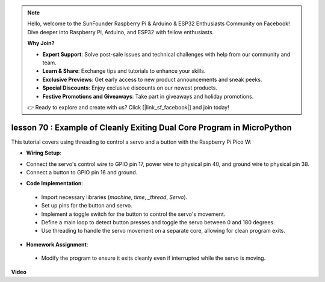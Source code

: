 .. note::

    Hello, welcome to the SunFounder Raspberry Pi & Arduino & ESP32 Enthusiasts Community on Facebook! Dive deeper into Raspberry Pi, Arduino, and ESP32 with fellow enthusiasts.

    **Why Join?**

    - **Expert Support**: Solve post-sale issues and technical challenges with help from our community and team.
    - **Learn & Share**: Exchange tips and tutorials to enhance your skills.
    - **Exclusive Previews**: Get early access to new product announcements and sneak peeks.
    - **Special Discounts**: Enjoy exclusive discounts on our newest products.
    - **Festive Promotions and Giveaways**: Take part in giveaways and holiday promotions.

    👉 Ready to explore and create with us? Click [|link_sf_facebook|] and join today!

lesson 70 :  Example of Cleanly Exiting Dual Core Program in MicroPython
===================================================================================

This tutorial covers using threading to control a servo and a button with the Raspberry Pi Pico W:

* **Wiring Setup**:

- Connect the servo's control wire to GPIO pin 17, power wire to physical pin 40, and ground wire to physical pin 38.
- Connect a button to GPIO pin 16 and ground.

* **Code Implementation**:

 - Import necessary libraries (`machine`, `time`, `_thread`, `Servo`).
 - Set up pins for the button and servo.
 - Implement a toggle switch for the button to control the servo's movement.
 - Define a main loop to detect button presses and toggle the servo between 0 and 180 degrees.
 - Use threading to handle the servo movement on a separate core, allowing for clean program exits.

* **Homework Assignment**:

 - Modify the program to ensure it exits cleanly even if interrupted while the servo is moving.


**Video**

.. raw:: html

    <iframe width="700" height="500" src="https://www.youtube.com/embed/UHbboCxIOYE?si=eDDi-2mYO0LSWSLJ" title="YouTube video player" frameborder="0" allow="accelerometer; autoplay; clipboard-write; encrypted-media; gyroscope; picture-in-picture; web-share" allowfullscreen></iframe>
